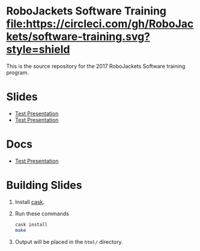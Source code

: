 * RoboJackets Software Training [[https://circleci.com/gh/RoboJackets/software-training][file:https://circleci.com/gh/RoboJackets/software-training.svg?style=shield]]

This is the source repository for the 2017 RoboJackets Software training program.

# TODO this section needs to be redone/populated
* Slides

- [[https://robojackets.github.io/software-training/slides/TEST#/sec-title-slide][Test Presentation]]
- [[https://robojackets.github.io/software-training/slides/github#/sec-title-slide][Test Presentation]]

# TODO maybe host these MD files in an external way other than GH?
* Docs
- [[https://github.com/RoboJackets/software-training/blob/gh-pages/docs/TEST.md][Test Presentation]]

* Building Slides

1. Install [[https://github.com/cask/cask][cask]].
2. Run these commands
  #+BEGIN_SRC sh
  cask install
  make
  #+END_SRC
3. Output will be placed in the ~html/~ directory.
